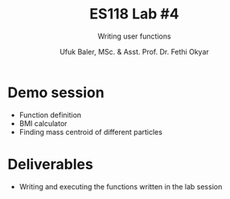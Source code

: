 #+TITLE: ES118 Lab #4
#+AUTHOR: Ufuk Baler, MSc. & Asst. Prof. Dr. Fethi Okyar
#+SUBTITLE: Writing user functions
#+STARTUP: overview
#+REVEAL_THEME: simple
#+REVEAL_INIT_OPTIONS: slideNumber:"c/t", width:1920, height:1080
#+REVEAL_TITLE_SLIDE: <h2>%t</h2> <h3>%s</h3> <h4>%a</h4> <h4>%d</h4>
#+OPTIONS: timestamp:nil toc:1 num:nil reveal_global_footer:nil
#+REVEAL_EXTRA_CSS: ../codestyle.css
#+LATEX_HEADER: \usepackage{amsmath}

* Demo session
- Function definition
- BMI calculator
- Finding mass centroid of different particles

* Deliverables
- Writing and executing the functions written in the lab session
